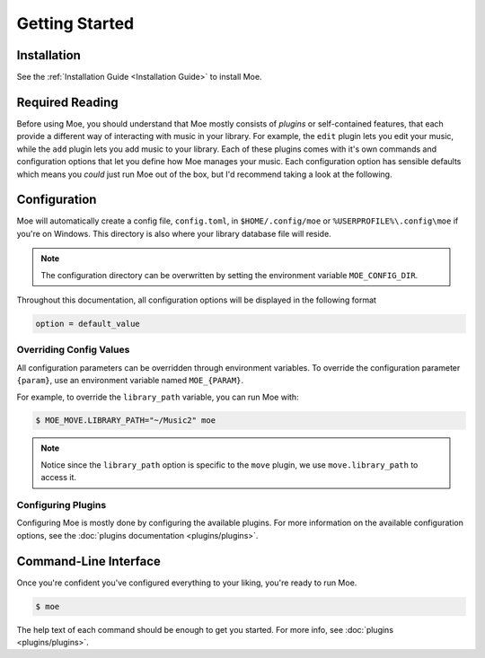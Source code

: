 ###############
Getting Started
###############

************
Installation
************
See the :ref:`Installation Guide <Installation Guide>` to install Moe.

****************
Required Reading
****************
Before using Moe, you should understand that Moe mostly consists of *plugins* or self-contained features, that each provide a different way of interacting with music in your library.
For example, the ``edit`` plugin lets you edit your music, while the ``add`` plugin lets you add music to your library. Each of these plugins comes with it's own commands and configuration options that let you define how Moe manages your music. Each configuration option has sensible defaults which means you *could* just run Moe out of the box, but I'd recommend taking a look at the following.

.. _General Configuration:

*************
Configuration
*************
Moe will automatically create a config file, ``config.toml``, in ``$HOME/.config/moe`` or ``%USERPROFILE%\.config\moe`` if you're on Windows. This directory is also where your library database file will reside.

.. note::
    The configuration directory can be overwritten by setting the environment variable ``MOE_CONFIG_DIR``.

Throughout this documentation, all configuration options will be displayed in the following format

.. code-block:: toml

    option = default_value

Overriding Config Values
========================
All configuration parameters can be overridden through environment variables. To override the configuration parameter ``{param}``, use an environment variable named ``MOE_{PARAM}``.

For example, to override the ``library_path`` variable, you can run Moe with:

.. code-block:: bash

    $ MOE_MOVE.LIBRARY_PATH="~/Music2" moe

.. note::
   Notice since the ``library_path`` option is specific to the ``move`` plugin, we use ``move.library_path`` to access it.

Configuring Plugins
===================
Configuring Moe is mostly done by configuring the available plugins. For more information on the available configuration options, see the :doc:`plugins documentation <plugins/plugins>`.

**********************
Command-Line Interface
**********************
Once you're confident you've configured everything to your liking, you're ready to run Moe.

.. code-block:: bash

    $ moe

The help text of each command should be enough to get you started. For more info, see :doc:`plugins <plugins/plugins>`.
